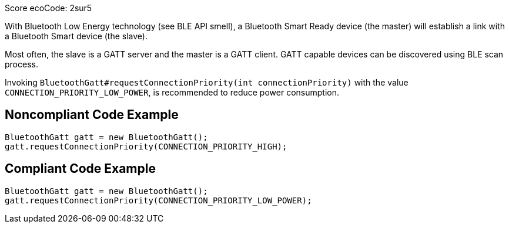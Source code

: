 Score ecoCode: 2sur5

With Bluetooth Low Energy technology (see BLE API smell), a Bluetooth Smart Ready device (the master) will establish a link with a Bluetooth Smart device (the slave).

Most often, the slave is a GATT server and the master is a GATT client. GATT capable devices can be discovered using BLE scan process.

Invoking `BluetoothGatt#requestConnectionPriority(int connectionPriority)` with the value `CONNECTION_PRIORITY_LOW_POWER`, is recommended to reduce power consumption.

## Noncompliant Code Example

```java
BluetoothGatt gatt = new BluetoothGatt();
gatt.requestConnectionPriority(CONNECTION_PRIORITY_HIGH);
```

## Compliant Code Example

```java
BluetoothGatt gatt = new BluetoothGatt();
gatt.requestConnectionPriority(CONNECTION_PRIORITY_LOW_POWER);
```
